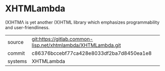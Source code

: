 * XHTMLambda

(X)HTMΛ is yet another (X)HTML library which emphasizes programmability and user-friendliness.

|---------+--------------------------------------------------------------|
| source  | git:https://gitlab.common-lisp.net/xhtmlambda/XHTMLambda.git |
| commit  | c86376bccebf77ca428e8033df2ba7d8450ea1e8                     |
| systems | XHTMLambda                                                   |
|---------+--------------------------------------------------------------|
